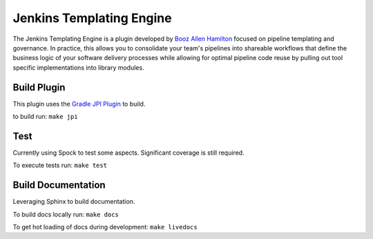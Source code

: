 Jenkins Templating Engine
-------------------------

The Jenkins Templating Engine is a plugin developed by `Booz Allen Hamilton`_ focused
on pipeline templating and governance. In practice, this allows you to consolidate 
your team's pipelines into shareable workflows that define the business logic of 
your software delivery processes while allowing for optimal pipeline code reuse by
pulling out tool specific implementations into library modules. 

.. _`Booz Allen Hamilton`: https://www.boozallen.com/

Build Plugin 
============

This plugin uses the `Gradle JPI Plugin`_ to build. 

to build run: ``make jpi``

.. _`Gradle JPI Plugin`: https://github.com/jenkinsci/gradle-jpi-plugin

Test
====

Currently using Spock to test some aspects. Significant coverage is still required. 

To execute tests run: ``make test``

Build Documentation 
===================

Leveraging Sphinx to build documentation. 

To build docs locally run: ``make docs`` 

To get hot loading of docs during development: ``make livedocs`` 
